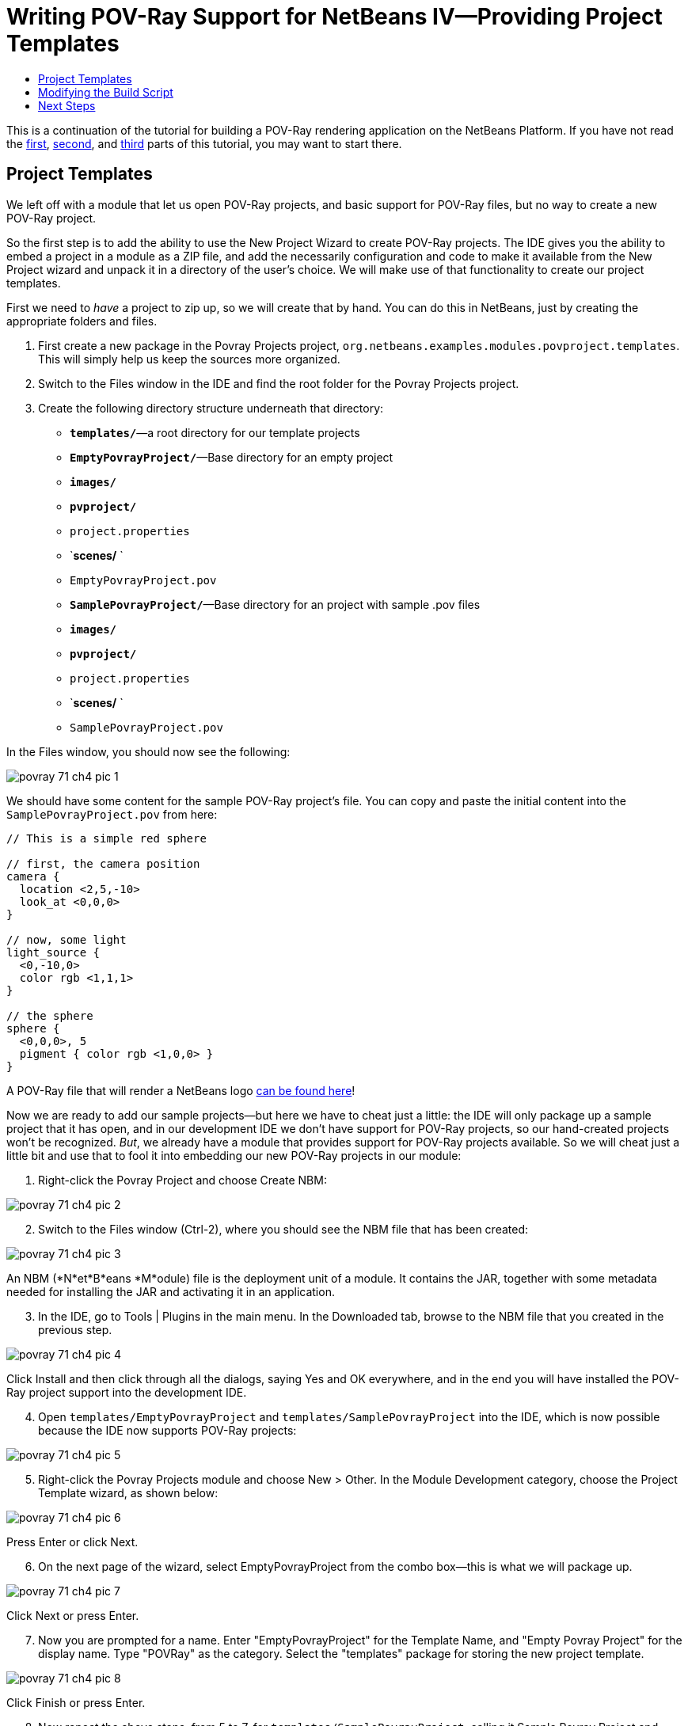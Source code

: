 // 
//     Licensed to the Apache Software Foundation (ASF) under one
//     or more contributor license agreements.  See the NOTICE file
//     distributed with this work for additional information
//     regarding copyright ownership.  The ASF licenses this file
//     to you under the Apache License, Version 2.0 (the
//     "License"); you may not use this file except in compliance
//     with the License.  You may obtain a copy of the License at
// 
//       http://www.apache.org/licenses/LICENSE-2.0
// 
//     Unless required by applicable law or agreed to in writing,
//     software distributed under the License is distributed on an
//     "AS IS" BASIS, WITHOUT WARRANTIES OR CONDITIONS OF ANY
//     KIND, either express or implied.  See the License for the
//     specific language governing permissions and limitations
//     under the License.
//

= Writing POV-Ray Support for NetBeans IV—Providing Project Templates
:page-layout: platform_tutorial
:jbake-tags: tutorials 
:jbake-status: published
:page-syntax: true
:source-highlighter: pygments
:toc: left
:toc-title:
:icons: font
:experimental:
:description: Writing POV-Ray Support for NetBeans IV—Providing Project Templates - Apache NetBeans
:keywords: Apache NetBeans Platform, Platform Tutorials, Writing POV-Ray Support for NetBeans IV—Providing Project Templates

ifdef::env-github[]
:imagesdir: ../../images
endif::[]

This is a continuation of the tutorial for building a POV-Ray rendering application on the NetBeans Platform. If you have not read the  xref:./nbm-povray-1.adoc[first],  xref:./nbm-povray-2.adoc[second], and  xref:./nbm-povray-3.adoc[third] parts of this tutorial, you may want to start there.


== Project Templates

We left off with a module that let us open POV-Ray projects, and basic support for POV-Ray files, but no way to create a new POV-Ray project.

So the first step is to add the ability to use the New Project Wizard to create POV-Ray projects. The IDE gives you the ability to embed a project in a module as a ZIP file, and add the necessarily configuration and code to make it available from the New Project wizard and unpack it in a directory of the user's choice. We will make use of that functionality to create our project templates.

First we need to _have_ a project to zip up, so we will create that by hand. You can do this in NetBeans, just by creating the appropriate folders and files.


[start=1]
1. First create a new package in the Povray Projects project, `org.netbeans.examples.modules.povproject.templates`. This will simply help us keep the sources more organized.

[start=2]
1. Switch to the Files window in the IDE and find the root folder for the Povray Projects project.

[start=3]
1. Create the following directory structure underneath that directory:

* `*templates/*`—a root directory for our template projects
* `*EmptyPovrayProject/*`—Base directory for an empty project
* `*images/*`
* `*pvproject/*`
* `project.properties`
* `*scenes/* `
* `EmptyPovrayProject.pov`
* `*SamplePovrayProject/*`—Base directory for an project with sample .pov files
* `*images/*`
* `*pvproject/*`
* `project.properties`
* `*scenes/* `
* `SamplePovrayProject.pov`

In the Files window, you should now see the following:


image::tutorials/povray_71_ch4_pic-1.png[]

We should have some content for the sample POV-Ray project's file. You can copy and paste the initial content into the `SamplePovrayProject.pov` from here:


[source,java]
----

// This is a simple red sphere

// first, the camera position
camera {
  location <2,5,-10>
  look_at <0,0,0>
}

// now, some light
light_source {
  <0,-10,0>
  color rgb <1,1,1>
}

// the sphere
sphere {
  <0,0,0>, 5
  pigment { color rgb <1,0,0> }
}
----

A POV-Ray file that will render a NetBeans logo  link:images/povray_71_ch4_sample.pov[can be found here]!

Now we are ready to add our sample projects—but here we have to cheat just a little: the IDE will only package up a sample project that it has open, and in our development IDE we don't have support for POV-Ray projects, so our hand-created projects won't be recognized. _But_, we already have a module that provides support for POV-Ray projects available. So we will cheat just a little bit and use that to fool it into embedding our new POV-Ray projects in our module:


[start=1]
1. Right-click the Povray Project and choose Create NBM:


image::tutorials/povray_71_ch4_pic-2.png[]


[start=2]
1. Switch to the Files window (Ctrl-2), where you should see the NBM file that has been created:


image::tutorials/povray_71_ch4_pic-3.png[]

An NBM (*N*et*B*eans *M*odule) file is the deployment unit of a module. It contains the JAR, together with some metadata needed for installing the JAR and activating it in an application.


[start=3]
1. In the IDE, go to Tools | Plugins in the main menu. In the Downloaded tab, browse to the NBM file that you created in the previous step.


image::tutorials/povray_71_ch4_pic-4.png[]

Click Install and then click through all the dialogs, saying Yes and OK everywhere, and in the end you will have installed the POV-Ray project support into the development IDE.


[start=4]
1. Open `templates/EmptyPovrayProject` and `templates/SamplePovrayProject` into the IDE, which is now possible because the IDE now supports POV-Ray projects:


image::tutorials/povray_71_ch4_pic-5.png[]


[start=5]
1. Right-click the Povray Projects module and choose New > Other. In the Module Development category, choose the Project Template wizard, as shown below:


image::tutorials/povray_71_ch4_pic-6.png[]

Press Enter or click Next.


[start=6]
1. On the next page of the wizard, select EmptyPovrayProject from the combo box—this is what we will package up.


image::tutorials/povray_71_ch4_pic-7.png[]

Click Next or press Enter.


[start=7]
1. Now you are prompted for a name. Enter "EmptyPovrayProject" for the Template Name, and "Empty Povray Project" for the display name. Type "POVRay" as the category. Select the "templates" package for storing the new project template.


image::tutorials/povray_71_ch4_pic-8.png[]

Click Finish or press Enter.


[start=8]
1. Now repeat the above steps, from 5 to 7, for `templates/SamplePovrayProject`, calling it Sample Povray Project and choosing the sample package, that is, the  ``templates``  package, for storing the template:


image::tutorials/povray_71_ch4_pic-9.png[]

The above steps created a number of files on disk—as shown below:


image::tutorials/povray_71_ch4_pic-10.png[]

There are two new ZIP files in our module that are zipped copies of the projects. The other files provide wizard functionality for instantiating our two projects from the New Project wizard.

Run the application, go to File | New Project, and you will see the two templates ready to be used:


image::tutorials/povray_71_ch4_pic-11.png[]

Complete the wizard and you will have a new POV-Ray project ready to be developed further.


== Modifying the Build Script

Our initial sample projects are probably not in their final form, so it would be nice to have the build script automatically rebuild the zip files of the sample projects whenever we build the Povray Projects module—that way we can simply modify the samples at will, and whenever we do a build they will be up-to-date. So we'll make a few changes to the build script:

Add the following targets to the Ant build script in the Povray Projects module:


[source,xml]
----

<target name="netbeans" depends="package-samples,projectized-common.netbeans"/>

<target name="package-samples">

    <delete file="${basedir}/src/org/netbeans/examples/modules/povproject/templates/EmptyPovrayProjectProject.zip"/>

    <delete file="${basedir}/src/org/netbeans/examples/modules/povproject/templates/SamplePovrayProjectProject.zip"/>

    <zip compress="9" basedir="src/org/netbeans/examples/modules/povproject/templates/EmptyPovrayProject"
            zipfile="${basedir}/src/org/netbeans/examples/modules/povproject/templates/EmptyPovrayProjectProject.zip"/>

    <zip compress="9" basedir="src/org/netbeans/examples/modules/povproject/templates/SamplePovrayProject"
            zipfile="${basedir}/src/org/netbeans/examples/modules/povproject/templates/SamplePovrayProjectProject.zip"/>

</target>
----

If we were using a version control system such as CVS to store our source code, now would be a good time to mark the two ZIPs as ignored (add them to `.cvsignore` or equivalent), since they will be recreated whenever you build the project.


== Next Steps

In the  xref:./nbm-povray-5.adoc[next section] we will create the API needed for communication between our two current modules.

